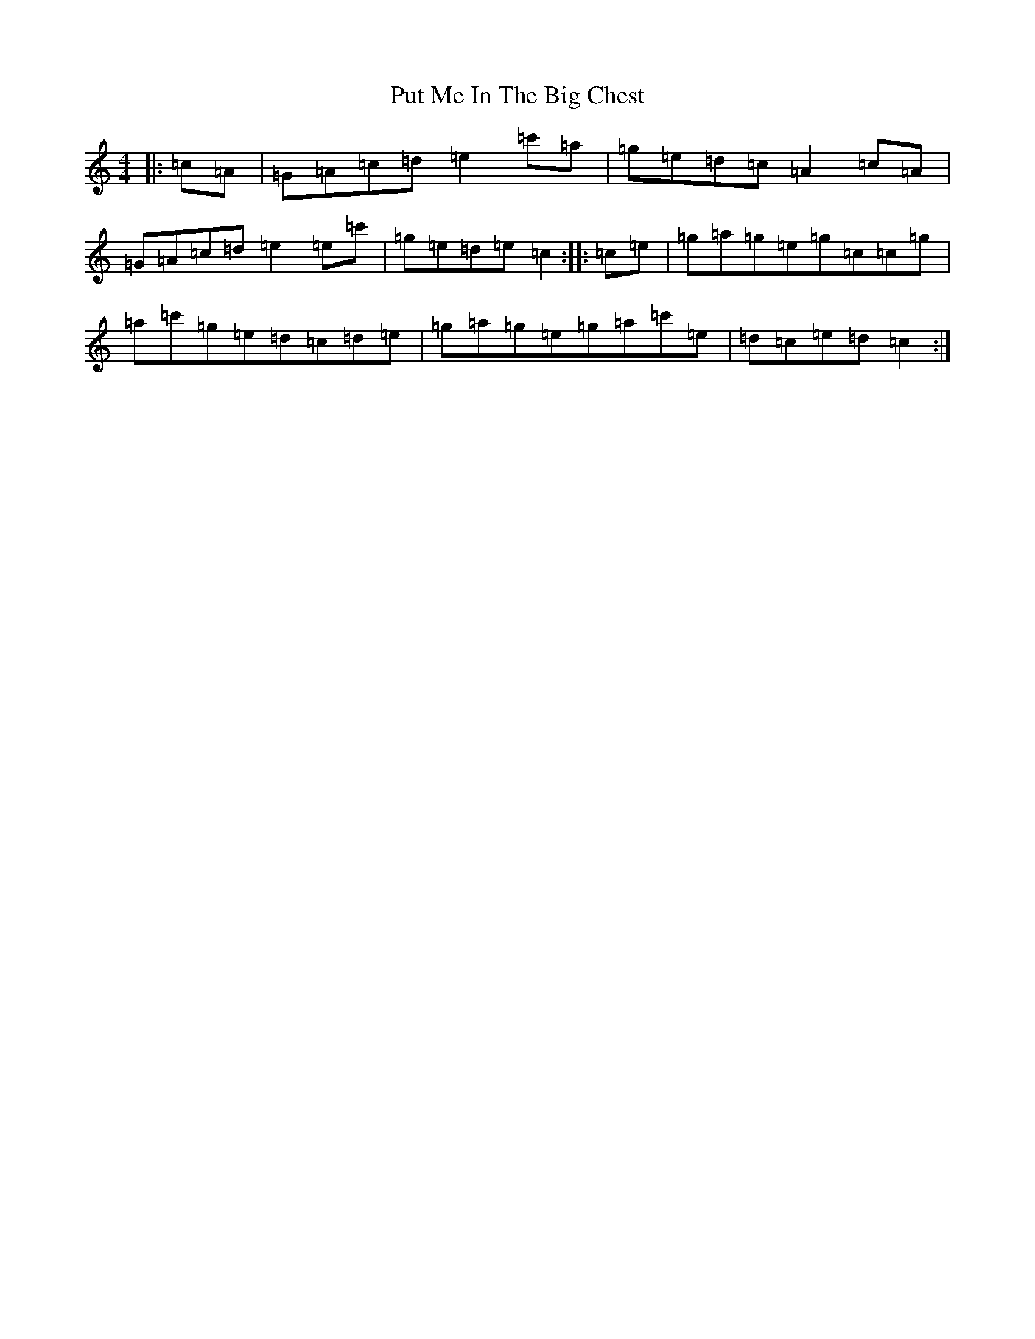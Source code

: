 X: 17548
T: Put Me In The Big Chest
S: https://thesession.org/tunes/3105#setting16218
R: reel
M:4/4
L:1/8
K: C Major
|:=c=A|=G=A=c=d=e2=c'=a|=g=e=d=c=A2=c=A|=G=A=c=d=e2=e=c'|=g=e=d=e=c2:||:=c=e|=g=a=g=e=g=c=c=g|=a=c'=g=e=d=c=d=e|=g=a=g=e=g=a=c'=e|=d=c=e=d=c2:|